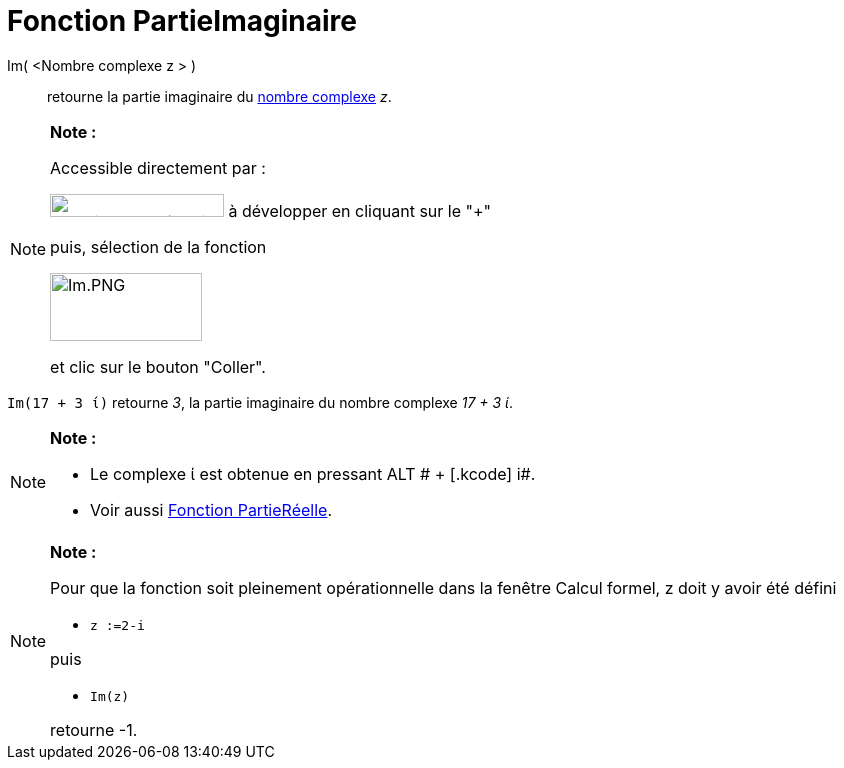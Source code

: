 = Fonction PartieImaginaire
:page-en: Imaginary_Function
ifdef::env-github[:imagesdir: /fr/modules/ROOT/assets/images]

Im( <Nombre complexe z > )::
  retourne la partie imaginaire du xref:/Nombres_complexes.adoc[nombre complexe] _z_.

[NOTE]
====

*Note :*

Accessible directement par :

image:FonctionsMath%C3%A9matiques.PNG[FonctionsMathématiques.PNG,width=174,height=23] à développer en cliquant sur le
"+"

puis, sélection de la fonction

image:Im.PNG[Im.PNG,width=152,height=68]

et clic sur le bouton "Coller".

====

[EXAMPLE]
====

`++Im(17 + 3 ί)++` retourne _3_, la partie imaginaire du nombre complexe _17 + 3 ί_.

====

[NOTE]
====

*Note :*

* Le complexe ί est obtenue en pressant [.kcode]#ALT # + [.kcode]# i#.
* Voir aussi xref:/Fonction_PartieRéelle.adoc[Fonction PartieRéelle].

====

[NOTE]
====

*Note :*

Pour que la fonction soit pleinement opérationnelle dans la fenêtre Calcul formel, z doit y avoir été défini

* `++z :=2-i++`

puis

* `++Im(z)++`

retourne -1.

====
